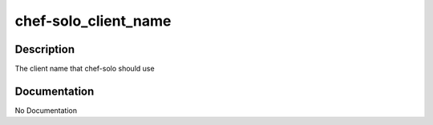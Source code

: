 =====================
chef-solo_client_name
=====================

Description
===========
The client name that chef-solo should use

Documentation
=============

No Documentation
